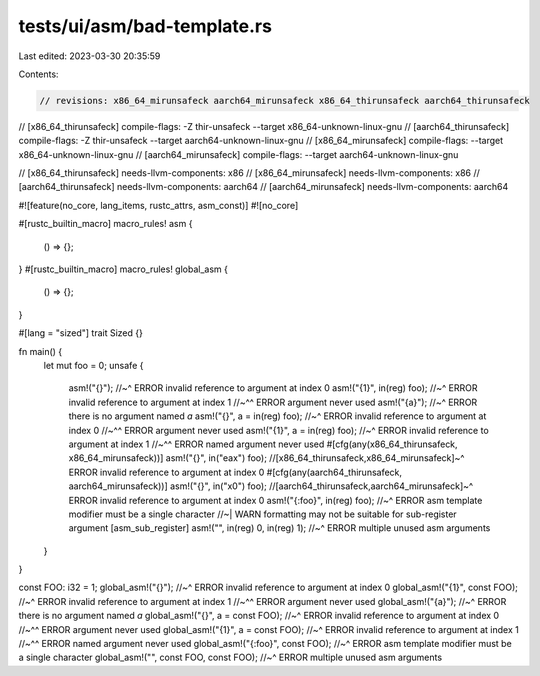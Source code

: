 tests/ui/asm/bad-template.rs
============================

Last edited: 2023-03-30 20:35:59

Contents:

.. code-block:: rs

    // revisions: x86_64_mirunsafeck aarch64_mirunsafeck x86_64_thirunsafeck aarch64_thirunsafeck

// [x86_64_thirunsafeck] compile-flags: -Z thir-unsafeck --target x86_64-unknown-linux-gnu
// [aarch64_thirunsafeck] compile-flags: -Z thir-unsafeck --target aarch64-unknown-linux-gnu
// [x86_64_mirunsafeck] compile-flags: --target x86_64-unknown-linux-gnu
// [aarch64_mirunsafeck] compile-flags: --target aarch64-unknown-linux-gnu

// [x86_64_thirunsafeck] needs-llvm-components: x86
// [x86_64_mirunsafeck] needs-llvm-components: x86
// [aarch64_thirunsafeck] needs-llvm-components: aarch64
// [aarch64_mirunsafeck] needs-llvm-components: aarch64

#![feature(no_core, lang_items, rustc_attrs, asm_const)]
#![no_core]

#[rustc_builtin_macro]
macro_rules! asm {
    () => {};
}
#[rustc_builtin_macro]
macro_rules! global_asm {
    () => {};
}

#[lang = "sized"]
trait Sized {}

fn main() {
    let mut foo = 0;
    unsafe {
        asm!("{}");
        //~^ ERROR invalid reference to argument at index 0
        asm!("{1}", in(reg) foo);
        //~^ ERROR invalid reference to argument at index 1
        //~^^ ERROR argument never used
        asm!("{a}");
        //~^ ERROR there is no argument named `a`
        asm!("{}", a = in(reg) foo);
        //~^ ERROR invalid reference to argument at index 0
        //~^^ ERROR argument never used
        asm!("{1}", a = in(reg) foo);
        //~^ ERROR invalid reference to argument at index 1
        //~^^ ERROR named argument never used
        #[cfg(any(x86_64_thirunsafeck, x86_64_mirunsafeck))]
        asm!("{}", in("eax") foo);
        //[x86_64_thirunsafeck,x86_64_mirunsafeck]~^ ERROR invalid reference to argument at index 0
        #[cfg(any(aarch64_thirunsafeck, aarch64_mirunsafeck))]
        asm!("{}", in("x0") foo);
        //[aarch64_thirunsafeck,aarch64_mirunsafeck]~^ ERROR invalid reference to argument at index 0
        asm!("{:foo}", in(reg) foo);
        //~^ ERROR asm template modifier must be a single character
        //~| WARN formatting may not be suitable for sub-register argument [asm_sub_register]
        asm!("", in(reg) 0, in(reg) 1);
        //~^ ERROR multiple unused asm arguments
    }
}

const FOO: i32 = 1;
global_asm!("{}");
//~^ ERROR invalid reference to argument at index 0
global_asm!("{1}", const FOO);
//~^ ERROR invalid reference to argument at index 1
//~^^ ERROR argument never used
global_asm!("{a}");
//~^ ERROR there is no argument named `a`
global_asm!("{}", a = const FOO);
//~^ ERROR invalid reference to argument at index 0
//~^^ ERROR argument never used
global_asm!("{1}", a = const FOO);
//~^ ERROR invalid reference to argument at index 1
//~^^ ERROR named argument never used
global_asm!("{:foo}", const FOO);
//~^ ERROR asm template modifier must be a single character
global_asm!("", const FOO, const FOO);
//~^ ERROR multiple unused asm arguments



